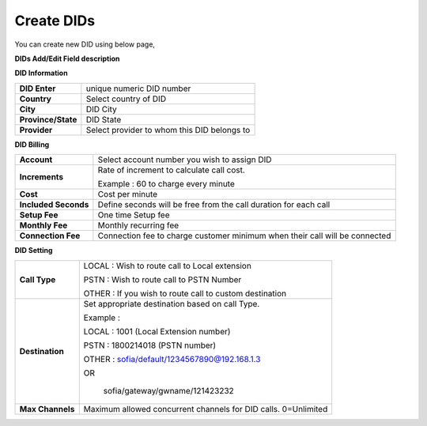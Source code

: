 ================
Create DIDs
================

You can create new DID using below page,

.. image:: /Images/did_create.jpg


**DIDs Add/Edit Field description**


**DID Information**

===================  =============================================
**DID Enter**        unique numeric DID number

**Country**          Select country of DID

**City**             DID City

**Province/State**   DID State

**Provider**         Select provider to whom this DID belongs to
===================  =============================================  	

**DID Billing**

===========================  =================================================================
**Account**                  Select account number you wish to assign DID
**Increments**               Rate of increment to calculate call cost.

                             Example : 60 to charge every minute
                             
**Cost**                     Cost per minute
**Included Seconds**         Define seconds will be free from the call duration for each call
**Setup Fee**                One time Setup fee
**Monthly Fee**              Monthly recurring fee
**Connection Fee**           Connection fee to charge customer minimum when their call will be 
                             connected
===========================  =================================================================


**DID Setting**

===========================  =================================================================
**Call Type**                LOCAL : Wish to route call to Local extension

                             PSTN : Wish to route call to PSTN Number
                             
                             OTHER : If you wish to route call to custom destination

**Destination**              Set appropriate destination based on call Type.

                             Example : 
                             
                             LOCAL : 1001 (Local Extension number)

                             PSTN : 1800214018 (PSTN number)

                             OTHER : sofia/default/1234567890@192.168.1.3

                             OR

                              sofia/gateway/gwname/121423232
                              
**Max Channels**              Maximum allowed concurrent channels for DID calls. 0=Unlimited
    
===========================  =================================================================


































